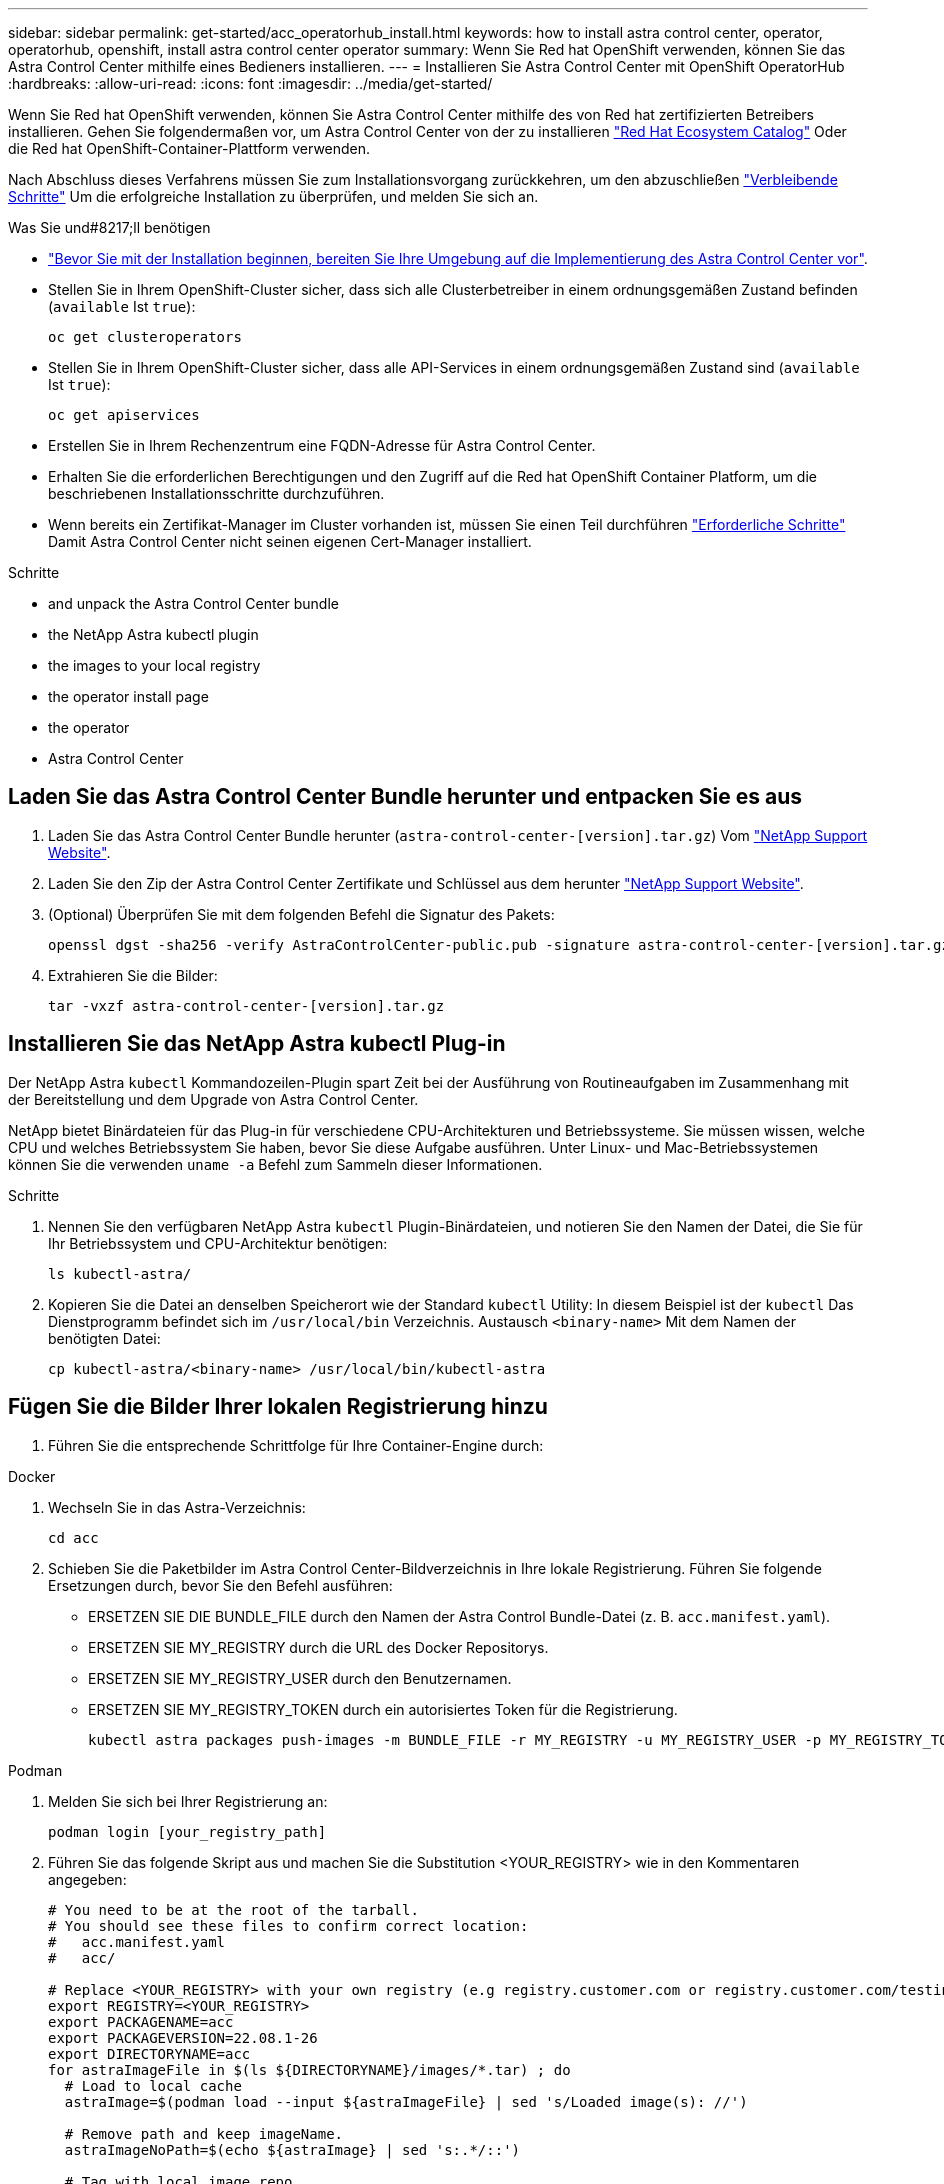 ---
sidebar: sidebar 
permalink: get-started/acc_operatorhub_install.html 
keywords: how to install astra control center, operator, operatorhub, openshift, install astra control center operator 
summary: Wenn Sie Red hat OpenShift verwenden, können Sie das Astra Control Center mithilfe eines Bedieners installieren. 
---
= Installieren Sie Astra Control Center mit OpenShift OperatorHub
:hardbreaks:
:allow-uri-read: 
:icons: font
:imagesdir: ../media/get-started/


Wenn Sie Red hat OpenShift verwenden, können Sie Astra Control Center mithilfe des von Red hat zertifizierten Betreibers installieren. Gehen Sie folgendermaßen vor, um Astra Control Center von der zu installieren https://catalog.redhat.com/software/operators/explore["Red Hat Ecosystem Catalog"^] Oder die Red hat OpenShift-Container-Plattform verwenden.

Nach Abschluss dieses Verfahrens müssen Sie zum Installationsvorgang zurückkehren, um den abzuschließen link:../get-started/install_acc.html#verify-system-status["Verbleibende Schritte"] Um die erfolgreiche Installation zu überprüfen, und melden Sie sich an.

.Was Sie und#8217;ll benötigen
* link:requirements.html["Bevor Sie mit der Installation beginnen, bereiten Sie Ihre Umgebung auf die Implementierung des Astra Control Center vor"].
* Stellen Sie in Ihrem OpenShift-Cluster sicher, dass sich alle Clusterbetreiber in einem ordnungsgemäßen Zustand befinden (`available` Ist `true`):
+
[source, sh]
----
oc get clusteroperators
----
* Stellen Sie in Ihrem OpenShift-Cluster sicher, dass alle API-Services in einem ordnungsgemäßen Zustand sind (`available` Ist `true`):
+
[source, sh]
----
oc get apiservices
----
* Erstellen Sie in Ihrem Rechenzentrum eine FQDN-Adresse für Astra Control Center.
* Erhalten Sie die erforderlichen Berechtigungen und den Zugriff auf die Red hat OpenShift Container Platform, um die beschriebenen Installationsschritte durchzuführen.
* Wenn bereits ein Zertifikat-Manager im Cluster vorhanden ist, müssen Sie einen Teil durchführen link:../get-started/cert-manager-prereqs.html["Erforderliche Schritte"] Damit Astra Control Center nicht seinen eigenen Cert-Manager installiert.


.Schritte
*  and unpack the Astra Control Center bundle
*  the NetApp Astra kubectl plugin
*  the images to your local registry
*  the operator install page
*  the operator
*  Astra Control Center




== Laden Sie das Astra Control Center Bundle herunter und entpacken Sie es aus

. Laden Sie das Astra Control Center Bundle herunter (`astra-control-center-[version].tar.gz`) Vom https://mysupport.netapp.com/site/products/all/details/astra-control-center/downloads-tab["NetApp Support Website"^].
. Laden Sie den Zip der Astra Control Center Zertifikate und Schlüssel aus dem herunter https://mysupport.netapp.com/site/products/all/details/astra-control-center/downloads-tab["NetApp Support Website"^].
. (Optional) Überprüfen Sie mit dem folgenden Befehl die Signatur des Pakets:
+
[source, sh]
----
openssl dgst -sha256 -verify AstraControlCenter-public.pub -signature astra-control-center-[version].tar.gz.sig astra-control-center-[version].tar.gz
----
. Extrahieren Sie die Bilder:
+
[source, sh]
----
tar -vxzf astra-control-center-[version].tar.gz
----




== Installieren Sie das NetApp Astra kubectl Plug-in

Der NetApp Astra `kubectl` Kommandozeilen-Plugin spart Zeit bei der Ausführung von Routineaufgaben im Zusammenhang mit der Bereitstellung und dem Upgrade von Astra Control Center.

NetApp bietet Binärdateien für das Plug-in für verschiedene CPU-Architekturen und Betriebssysteme. Sie müssen wissen, welche CPU und welches Betriebssystem Sie haben, bevor Sie diese Aufgabe ausführen. Unter Linux- und Mac-Betriebssystemen können Sie die verwenden `uname -a` Befehl zum Sammeln dieser Informationen.

.Schritte
. Nennen Sie den verfügbaren NetApp Astra `kubectl` Plugin-Binärdateien, und notieren Sie den Namen der Datei, die Sie für Ihr Betriebssystem und CPU-Architektur benötigen:
+
[source, sh]
----
ls kubectl-astra/
----
. Kopieren Sie die Datei an denselben Speicherort wie der Standard `kubectl` Utility: In diesem Beispiel ist der `kubectl` Das Dienstprogramm befindet sich im `/usr/local/bin` Verzeichnis. Austausch `<binary-name>` Mit dem Namen der benötigten Datei:
+
[source, sh]
----
cp kubectl-astra/<binary-name> /usr/local/bin/kubectl-astra
----




== Fügen Sie die Bilder Ihrer lokalen Registrierung hinzu

. Führen Sie die entsprechende Schrittfolge für Ihre Container-Engine durch:


[role="tabbed-block"]
====
.Docker
--
. Wechseln Sie in das Astra-Verzeichnis:
+
[source, sh]
----
cd acc
----
. [[substep_image_local_Registry_Push]]Schieben Sie die Paketbilder im Astra Control Center-Bildverzeichnis in Ihre lokale Registrierung. Führen Sie folgende Ersetzungen durch, bevor Sie den Befehl ausführen:
+
** ERSETZEN SIE DIE BUNDLE_FILE durch den Namen der Astra Control Bundle-Datei (z. B. `acc.manifest.yaml`).
** ERSETZEN SIE MY_REGISTRY durch die URL des Docker Repositorys.
** ERSETZEN SIE MY_REGISTRY_USER durch den Benutzernamen.
** ERSETZEN SIE MY_REGISTRY_TOKEN durch ein autorisiertes Token für die Registrierung.
+
[source, sh]
----
kubectl astra packages push-images -m BUNDLE_FILE -r MY_REGISTRY -u MY_REGISTRY_USER -p MY_REGISTRY_TOKEN
----




--
.Podman
--
. Melden Sie sich bei Ihrer Registrierung an:
+
[source, sh]
----
podman login [your_registry_path]
----
. Führen Sie das folgende Skript aus und machen Sie die Substitution <YOUR_REGISTRY> wie in den Kommentaren angegeben:
+
[source, sh]
----
# You need to be at the root of the tarball.
# You should see these files to confirm correct location:
#   acc.manifest.yaml
#   acc/

# Replace <YOUR_REGISTRY> with your own registry (e.g registry.customer.com or registry.customer.com/testing, etc..)
export REGISTRY=<YOUR_REGISTRY>
export PACKAGENAME=acc
export PACKAGEVERSION=22.08.1-26
export DIRECTORYNAME=acc
for astraImageFile in $(ls ${DIRECTORYNAME}/images/*.tar) ; do
  # Load to local cache
  astraImage=$(podman load --input ${astraImageFile} | sed 's/Loaded image(s): //')

  # Remove path and keep imageName.
  astraImageNoPath=$(echo ${astraImage} | sed 's:.*/::')

  # Tag with local image repo.
  podman tag ${astraImage} ${REGISTRY}/netapp/astra/${PACKAGENAME}/${PACKAGEVERSION}/${astraImageNoPath}

  # Push to the local repo.
  podman push ${REGISTRY}/netapp/astra/${PACKAGENAME}/${PACKAGEVERSION}/${astraImageNoPath}
done
----


--
====


== Suchen Sie die Installationsseite des Bedieners

. Führen Sie eines der folgenden Verfahren aus, um auf die Installationsseite des Bedieners zuzugreifen:
+
** Von der Red hat OpenShift-Webkonsole aus:image:openshift_operatorhub.png["Astra Control Center-Installationsseite"]
+
... Melden Sie sich in der OpenShift Container Platform UI an.
... Wählen Sie im Seitenmenü die Option *Operatoren > OperatorHub* aus.
... Wählen Sie den Operator des NetApp Astra Control Center aus.
... Wählen Sie *Installieren*.


** Aus Dem Red Hat Ecosystem Catalog:image:red_hat_catalog.png["Astra Control Center Übersichtsseite"]
+
... Wählen Sie das NetApp Astra Control Center aus https://catalog.redhat.com/software/operators/detail/611fd22aaf489b8bb1d0f274["Operator"].
... Wählen Sie *Bereitstellen und Verwenden*.








== Installieren Sie den Operator

. Füllen Sie die Seite *Install Operator* aus, und installieren Sie den Operator:
+

NOTE: Der Operator ist in allen Cluster-Namespaces verfügbar.

+
.. Wählen Sie den Operator-Namespace oder aus `netapp-acc-operator` Der Namespace wird automatisch im Rahmen der Bedienerinstallation erstellt.
.. Wählen Sie eine manuelle oder automatische Genehmigungsstrategie aus.
+

NOTE: Eine manuelle Genehmigung wird empfohlen. Sie sollten nur eine einzelne Operatorinstanz pro Cluster ausführen.

.. Wählen Sie *Installieren*.
+

NOTE: Wenn Sie eine manuelle Genehmigungsstrategie ausgewählt haben, werden Sie aufgefordert, den manuellen Installationsplan für diesen Operator zu genehmigen.



. Gehen Sie von der Konsole aus zum OperatorHub-Menü und bestätigen Sie, dass der Operator erfolgreich installiert wurde.




== Installieren Sie Astra Control Center

. Wählen Sie in der Konsole in der Detailansicht des Bedieners Astra Control Center die Option aus `Create instance` Im Abschnitt über die bereitgestellten APIs.
. Füllen Sie die aus `Create AstraControlCenter` Formularfeld:
+
.. Behalten Sie den Namen des Astra Control Center bei oder passen Sie diesen an.
.. (Optional) Aktivieren oder Deaktivieren von Auto Support. Es wird empfohlen, die Auto Support-Funktion beizubehalten.
.. Geben Sie die Astra Control Center-Adresse ein. Kommen Sie nicht herein `http://` Oder `https://` In der Adresse.
.. Geben Sie die Astra Control Center-Version ein, z. B. 21.12.60.
.. Geben Sie einen Kontonamen, eine E-Mail-Adresse und einen Administratornamen ein.
.. Beibehaltung der Standard-Richtlinie zur Rückgewinnung von Volumes
.. Geben Sie in *Image Registry* Ihren lokalen Container Image Registry-Pfad ein. Kommen Sie nicht herein `http://` Oder `https://` In der Adresse.
.. Wenn Sie eine Registrierung verwenden, für die eine Authentifizierung erforderlich ist, geben Sie das Geheimnis ein.
.. Geben Sie den Vornamen des Administrators ein.
.. Konfiguration der Ressourcenskalierung
.. Behalten Sie die Standard-Storage-Klasse bei.
.. Definieren Sie die Einstellungen für die Verarbeitung von CRD.


. Wählen Sie `Create`.




== Was kommt als Nächstes

Überprüfen Sie die erfolgreiche Installation von Astra Control Center und führen Sie die link:../get-started/install_acc.html#verify-system-status["Verbleibende Schritte"] Um sich anzumelden. Darüber hinaus wird die Implementierung abgeschlossen, indem Sie auch die Ausführung durchführen link:setup_overview.html["Setup-Aufgaben"].
